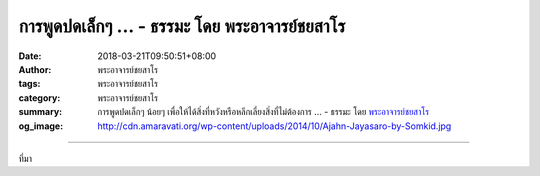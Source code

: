การพูดปดเล็กๆ ... - ธรรมะ โดย พระอาจารย์ชยสาโร
##############################################

:date: 2018-03-21T09:50:51+08:00
:author: พระอาจารย์ชยสาโร
:tags: พระอาจารย์ชยสาโร
:category: พระอาจารย์ชยสาโร
:summary: การพูดปดเล็กๆ น้อยๆ เพื่อให้ได้สิ่งที่หวังหรือหลีกเลี่ยงสิ่งที่ไม่ต้องการ ...
          - ธรรมะ โดย `พระอาจารย์ชยสาโร`_
:og_image: http://cdn.amaravati.org/wp-content/uploads/2014/10/Ajahn-Jayasaro-by-Somkid.jpg


.. raw:: html

  <p>การพูดปดเล็กๆ น้อยๆ เพื่อให้ได้สิ่งที่หวังหรือหลีกเลี่ยงสิ่งที่ไม่ต้องการ ในไม่ช้าจะทำให้เราจำเป็นต้องโกหกเพิ่มขึ้นเพื่อปิดบังเรื่องที่เคยปดเอาไว้  ยิ่งโกหกซ้ำเท่าไร  เรื่องที่โกหกก็ยิ่งดูเป็นจริงขึ้นเรื่อยๆ และเราจะยิ่งไม่รู้ตัวว่ากำลังโกหกอยู่  เราเริ่มเชื่อคำโกหกของตนและรู้สึกน้อยใจขุ่นเคืองเมื่อมีคนไม่ยอมเชื่อ นี่เป็นภาวะอันตรายต่อความสัมพันธ์เป็นอย่างยิ่ง</p><p> การตั้งใจพูดความจริงเท่าที่เรารู้อยู่เสมออาจทำให้เราเสียหน้า เสียหาย และยุ่งยากในบางครั้ง แต่จะทำให้คำพูดของเรามีน้ำหนักและทำให้คนรอบข้างไว้เนื้อเชื่อใจและเคารพนับถือเรา ความซื่อสัตย์สุจริตในใจเราย่อมจะเป็นสรณะหรือที่พึ่งภายในอันแท้จริง</p><p> ธรรมะคำสอน โดย พระอาจารย์ชยสาโร<br/> แปลถอดความ โดย ปิยสีโลภิกขุ</p>

.. image:: https://scontent.fkhh1-2.fna.fbcdn.net/v/t1.0-9/29512005_1490363654405649_4210735264974241792_o.jpg?_nc_cat=0&oh=e9d23f87df895bea3771e6288df1bc84&oe=5B3A23C1
   :align: center
   :alt: การพูดปดเล็กๆ

----

ที่มา

.. raw:: html

  <iframe src="https://www.facebook.com/plugins/post.php?href=https%3A%2F%2Fwww.facebook.com%2Fjayasaro.panyaprateep.org%2Fphotos%2Fa.318290164946343.68815.318196051622421%2F1490363647738983%2F%3Ftype%3D3" width="auto" height="647" style="border:none;overflow:hidden" scrolling="no" frameborder="0" allowTransparency="true"></iframe>

.. _พระอาจารย์ชยสาโร: https://th.wikipedia.org/wiki/พระฌอน_ชยสาโร
